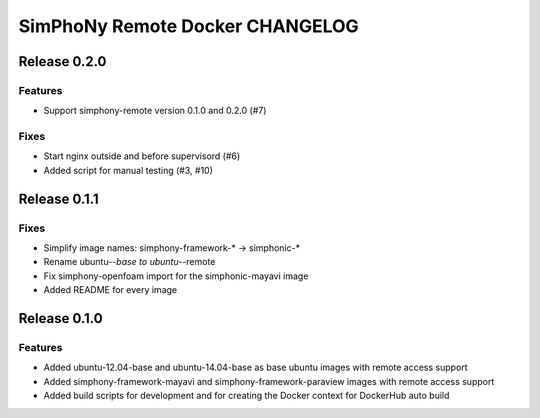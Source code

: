 SimPhoNy Remote Docker CHANGELOG
================================

Release 0.2.0
-------------

Features
~~~~~~~~

- Support simphony-remote version 0.1.0 and 0.2.0 (#7)

Fixes
~~~~~

- Start nginx outside and before supervisord (#6)
- Added script for manual testing (#3, #10)


Release 0.1.1
-------------

Fixes
~~~~~

- Simplify image names: simphony-framework-* -> simphonic-*
- Rename ubuntu-*-base to ubuntu-*-remote
- Fix simphony-openfoam import for the simphonic-mayavi image
- Added README for every image


Release 0.1.0
-------------

Features
~~~~~~~~

- Added ubuntu-12.04-base and ubuntu-14.04-base as base ubuntu images with remote access support
- Added simphony-framework-mayavi and simphony-framework-paraview images with remote access support
- Added build scripts for development and for creating the Docker context for DockerHub auto build
